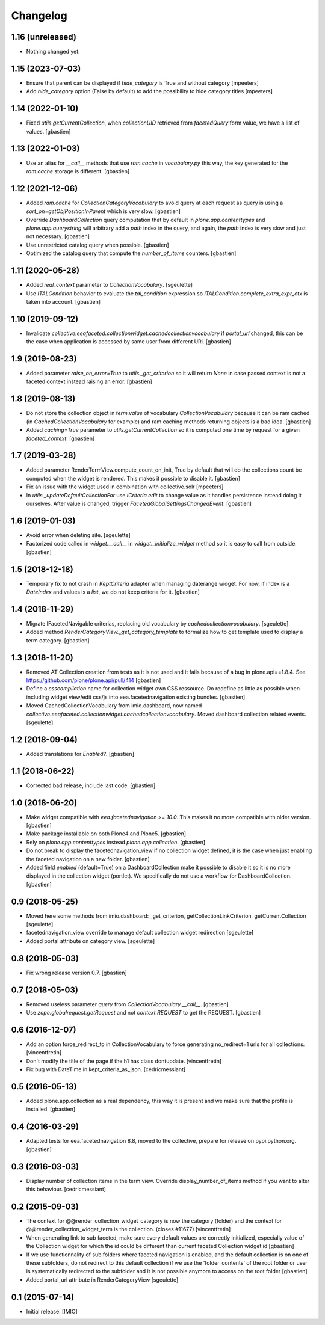 Changelog
=========


1.16 (unreleased)
-----------------

- Nothing changed yet.


1.15 (2023-07-03)
-----------------

- Ensure that parent can be displayed if `hide_category` is True and without category
  [mpeeters]
- Add `hide_category` option (False by default) to add the possibility to hide category titles
  [mpeeters]


1.14 (2022-01-10)
-----------------

- Fixed `utils.getCurrentCollection`, when `collectionUID` retrieved from
  `facetedQuery` form value, we have a list of values.
  [gbastien]

1.13 (2022-01-03)
-----------------

- Use an alias for `__call__` methods that use `ram.cache` in `vocabulary.py`
  this way, the key generated for the `ram.cache` storage is different.
  [gbastien]

1.12 (2021-12-06)
-----------------

- Added `ram.cache` for `CollectionCategoryVocabulary` to avoid query at each
  request as query is using a `sort_on=getObjPositionInParent` which is very slow.
  [gbastien]
- Override `DashboardCollection` query computation that by default in
  `plone.app.contenttypes` and `plone.app.querystring` will arbitrary add a `path`
  index in the query, and again, the `path` index is very slow and just not necessary.
  [gbastien]
- Use unrestricted catalog query when possible.
  [gbastien]
- Optimized the catalog query that compute the `number_of_items` counters.
  [gbastien]

1.11 (2020-05-28)
-----------------

- Added `real_context` parameter to `CollectionVocabulary`.
  [sgeulette]
- Use `ITALCondition` behavior to evaluate the `tal_condition` expression so
  `ITALCondition.complete_extra_expr_ctx` is taken into account.
  [gbastien]

1.10 (2019-09-12)
-----------------

- Invalidate `collective.eeafaceted.collectionwidget.cachedcollectionvocabulary`
  if `portal_url` changed, this can be the case when application is accessed
  by same user from different URi.
  [gbastien]

1.9 (2019-08-23)
----------------

- Added parameter `raise_on_error=True` to `utils._get_criterion` so it will
  return `None` in case passed context is not a faceted context instead
  raising an error.
  [gbastien]

1.8 (2019-08-13)
----------------

- Do not store the collection object in `term.value` of vocabulary
  `CollectionVocabulary` because it can be ram cached
  (in `CachedCollectionVocabulary` for example) and ram caching methods
  returning objects is a bad idea.
  [gbastien]
- Added `caching=True` parameter to `utils.getCurrentCollection` so it is
  computed one time by request for a given `faceted_context`.
  [gbastien]

1.7 (2019-03-28)
----------------

- Added parameter RenderTermView.compute_count_on_init, True by default that
  will do the collections count be computed when the widget is rendered. This
  makes it possible to disable it.
  [gbastien]
- Fix an issue with the widget used in combination with collective.solr
  [mpeeters]
- In `utils._updateDefaultCollectionFor` use `ICriteria.edit` to change value
  as it handles persistence instead doing it ourselves.
  After value is changed, trigger `FacetedGlobalSettingsChangedEvent`.
  [gbastien]

1.6 (2019-01-03)
----------------

- Avoid error when deleting site.
  [sgeulette]
- Factorized code called in `widget.__call__` in `widget._initialize_widget`
  method so it is easy to call from outside.
  [gbastien]

1.5 (2018-12-18)
----------------

- Temporary fix to not crash in `KeptCriteria` adapter when managing daterange
  widget.  For now, if index is a `DateIndex` and values is a `list`,
  we do not keep criteria for it.
  [gbastien]

1.4 (2018-11-29)
----------------

- Migrate IFacetedNavigable criterias, replacing old vocabulary by
  `cachedcollectionvocabulary`.
  [sgeulette]
- Added method `RenderCategoryView._get_category_template` to formalize how to
  get template used to display a term category.
  [gbastien]

1.3 (2018-11-20)
----------------

- Removed AT Collection creation from tests as it is not used and it fails
  because of a bug in plone.api==1.8.4.
  See https://github.com/plone/plone.api/pull/414
  [gbastien]
- Define a `csscompilation` name for collection widget own CSS ressource.
  Do redefine as little as possible when including widget view/edit css/js into
  eea.facetednavigation existing bundles.
  [gbastien]
- Moved CachedCollectionVocabulary from imio.dashboard, now named
  `collective.eeafaceted.collectionwidget.cachedcollectionvocabulary`.
  Moved dashboard collection related events.
  [sgeulette]

1.2 (2018-09-04)
----------------

- Added translations for `Enabled?`.
  [gbastien]

1.1 (2018-06-22)
----------------

- Corrected bad release, include last code.
  [gbastien]

1.0 (2018-06-20)
----------------

- Make widget compatible with `eea.facetednavigation >= 10.0`.
  This makes it no more compatible with older version.
  [gbastien]
- Make package installable on both Plone4 and Plone5.
  [gbastien]
- Rely on `plone.app.contenttypes` instead `plone.app.collection`.
  [gbastien]
- Do not break to display the facetednavigation_view if no collection widget
  defined, it is the case when just enabling the faceted navigation on a new
  folder.
  [gbastien]
- Added field `enabled` (default=True) on a DashboardCollection make it possible
  to disable it so it is no more displayed in the collection widget (portlet).
  We specifically do not use a workflow for DashboardCollection.
  [gbastien]

0.9 (2018-05-25)
----------------

- Moved here some methods from imio.dashboard:
  _get_criterion, getCollectionLinkCriterion, getCurrentCollection
  [sgeulette]
- facetednavigation_view override to manage default collection widget redirection
  [sgeulette]
- Added portal attribute on category view.
  [sgeulette]

0.8 (2018-05-03)
----------------

- Fix wrong release version 0.7.
  [gbastien]

0.7 (2018-05-03)
----------------

- Removed useless parameter `query` from `CollectionVocabulary.__call__`.
  [gbastien]
- Use `zope.globalrequest.getRequest` and not `context.REQUEST`
  to get the REQUEST.
  [gbastien]

0.6 (2016-12-07)
----------------

- Add an option force_redirect_to in CollectionVocabulary to force generating
  no_redirect=1 urls for all collections.
  [vincentfretin]

- Don't modify the title of the page if the h1 has class dontupdate.
  [vincentfretin]

- Fix bug with DateTime in kept_criteria_as_json.
  [cedricmessiant]


0.5 (2016-05-13)
----------------

- Added plone.app.collection as a real dependency, this way it is present
  and we make sure that the profile is installed.
  [gbastien]


0.4 (2016-03-29)
----------------

- Adapted tests for eea.facetednavigation 8.8, moved to the collective,
  prepare for release on pypi.python.org.
  [gbastien]


0.3 (2016-03-03)
----------------

- Display number of collection items in the term view. Override
  display_number_of_items method if you want to alter this behaviour.
  [cedricmessiant]


0.2 (2015-09-03)
----------------

- The context for @@render_collection_widget_category is now the category
  (folder) and the context for @@render_collection_widget_term is the
  collection. (closes #11677)
  [vincentfretin]

- When generating link to sub faceted, make sure every default values are
  correctly initialized, especially value of the Collection widget for which
  the id could be different than current faceted Collection widget id
  [gbastien]

- If we use functionnality of sub folders where faceted navigation is enabled,
  and the default collection is on one of these subfolders, do not redirect to
  this default collection if we use the 'folder_contents' of the root folder or
  user is systematically redirected to the subfolder and it is not possible
  anymore to access on the root folder
  [gbastien]

- Added portal_url attribute in RenderCategoryView
  [sgeulette]

0.1 (2015-07-14)
----------------

- Initial release.
  [IMIO]
